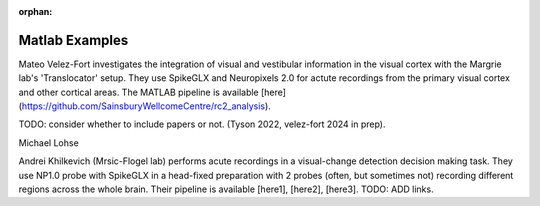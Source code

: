 .. _matlab_examples:

:orphan:

Matlab Examples
===============

Mateo Velez-Fort investigates the integration of visual
and vestibular information in the visual cortex with the
Margrie lab's 'Translocator' setup. They use
SpikeGLX and Neuropixels 2.0 for actute recordings from the
primary visual cortex and other cortical areas. The MATLAB
pipeline is available
[here](https://github.com/SainsburyWellcomeCentre/rc2_analysis).

TODO: consider whether to include papers or not. (Tyson 2022, velez-fort 2024 in prep).


Michael Lohse


Andrei Khilkevich (Mrsic-Flogel lab) performs
acute recordings in a visual-change detection decision making task.
They use NP1.0 probe with SpikeGLX in a head-fixed preparation with
2 probes (often, but sometimes not) recording different regions across
the whole brain. Their pipeline is available [here1], [here2], [here3].
TODO: ADD links.